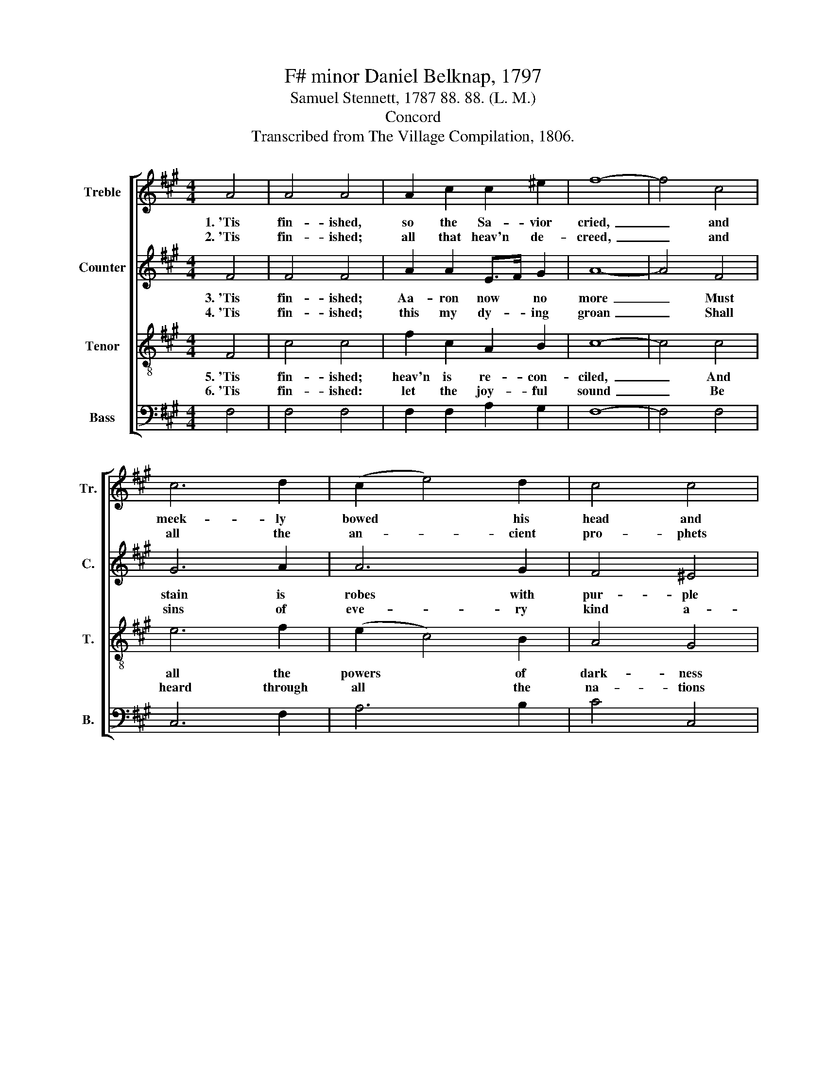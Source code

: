 X:1
T:F# minor Daniel Belknap, 1797
T:Samuel Stennett, 1787 88. 88. (L. M.)
T:Concord
T:Transcribed from The Village Compilation, 1806.
%%score [ 1 2 3 4 ]
L:1/8
M:4/4
K:A
V:1 treble nm="Treble" snm="Tr."
V:2 treble nm="Counter" snm="C."
V:3 treble-8 nm="Tenor" snm="T."
V:4 bass nm="Bass" snm="B."
V:1
 A4 | A4 A4 | A2 c2 c2 ^e2 | f8- | f4 c4 | c6 d2 | (c2 e4) d2 | c4 c4 | c8 |: z4 c4 | c2 c2 c2 c2 | %11
w: 1.~'Tis|fin- ished,|so the Sa- vior|cried,~|_ and|meek- ly|bowed * his|head and|died.|'Tis|fin- ished: yes, the|
w: 2.~'Tis|fin- ished;|all that heav'n de-|creed,~|_ and|all the|an- * cient|pro- phets|said|Is|now ful- filled, as|
 B2 A2 e2 d2 | c3 B c2 f2 | e2 d2 c4- | c4 e4 | c2 c2 c2 c2 | c>d cB c2 AB | c2 f2 e2 d2 | c4 c4 | %19
w: race is run, The|bat- tle fought, the|vic- tory won.~|_ 'Tis|fin- ished; yes, the|race * is * run, The *|bat- tle fought, the|vic- tory|
w: was de- signed, In|me the Sa- vior|of man- kind.~|_ Is|now ful- filled, as|was * de- * signed, In *|me the Sa- vior|of man-|
 c8 :| %20
w: won.|
w: kind.|
V:2
 F4 | F4 F4 | A2 A2 E>F G2 | A8- | A4 F4 | G6 A2 | A6 G2 | F4 ^E4 | F8 |: z4 F4 | A2 A2 A2 A2 | %11
w: 3.~'Tis|fin- ished;|Aa- ron now * no|more~|_ Must|stain is|robes with|pur- ple|gore:|The|sa- cred veil is|
w: 4.~'Tis|fin- ished;|this my dy- * ing|groan~|_ Shall|sins of|eve- ry|kind a-|tone:|Mil-|lions shall be re-|
 G2 A2 G2 A2 | A3 B A2 A2 | E2 EF G4- | G4 G4 | F2 F2 F2 G2 | F2 F2 E2 F2 | A2 A2 A2 A2 | %18
w: rent in twain, And|Jew- ish rites no|more re- * main.~|_ The|sa- cred veil is|rent in twain, And|Jew- ish rites no|
w: deemed from death, By|this my last ex-|pi- ring * breath.~|_ Mil-|lions shall be re-|deemed from death, By|this my last ex-|
 (G3 F ^E2) E2 | F8 :| %20
w: more * * re-|main.|
w: pi- * * ring|breath.|
V:3
 F4 | c4 c4 | f2 c2 A2 B2 | c8- | c4 c4 | e6 f2 | (e2 c4) B2 | A4 G4 | F8 |: z4 c4 | f2 f2 f2 c2 | %11
w: 5.~'Tis|fin- ished;|heav'n is re- con-|ciled,~|_ And|all the|powers * of|dark- ness|spoiled:|Peace,|love, and hap- pi-|
w: 6.~'Tis|fin- ished:|let the joy- ful|sound~|_ Be|heard through|all * the|na- tions|round:|'Tis|fin- ished: let the|
 e2 c2 B2 f2 | e3 f e2 d2 | c2 B2 c4- | c4 c4 | A2 A2 A2 G2 | A>B cd e2 c2 | f2 f2 c2 f2 | %18
w: ness a- gain Re-|turn and dwell with|sin- ful men.~|_ Peace,|love, and hap- pi-|ness * a- * gain Re-|turn and dwell with|
w: e- cho fly Through|heav'n and hell, through|earth and sky.~|_ "Tis|fin- ished: let the|e- * cho * fly Through|heav'n and hell, through|
 (e>dcB A2) G2 | F8 :| %20
w: sin- * * * * ful|men.|
w: earth * * * * and|sky.|
V:4
 F,4 | F,4 F,4 | F,2 F,2 A,2 G,2 | F,8- | F,4 F,4 | C,6 F,2 | A,6 B,2 | C4 C,4 | F,8 |: z4 F,4 | %10
 F,2 F,2 F,2 A,2 | E,2 E,2 E,2 F,2 | A,3 G, A,2 F,2 | A,2 G,F, C,4- | C,4 C,4 | F,2 F,2 F,2 ^E,2 | %16
 F,2 F,2 C,2 F,2 | F,2 F,G, A,2 B,2 | C4 C,4 | F,8 :| %20

